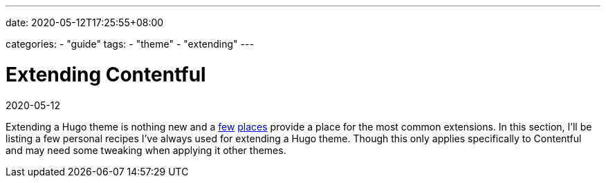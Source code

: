 ---
date: 2020-05-12T17:25:55+08:00

categories:
    - "guide"
tags: 
    - "theme"
    - "extending"
---

= Extending Contentful
2020-05-12

Extending a Hugo theme is nothing new and a https://gohugo.io/content-management/sections/[few] http://hugocodex.org/add-ons/[places] provide a place for the most common extensions.
In this section, I'll be listing a few personal recipes I've always used for extending a Hugo theme.
Though this only applies specifically to Contentful and may need some tweaking when applying it other themes.
